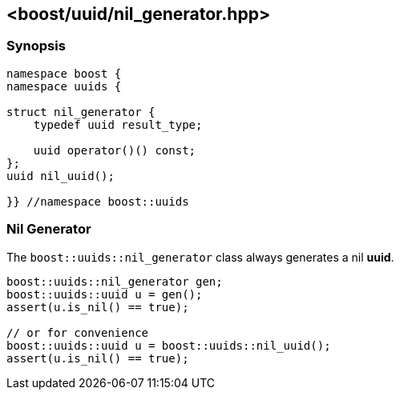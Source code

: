 [#nil_generator]
== <boost/uuid/nil_generator.hpp>

:idprefix: nil_generator_

=== Synopsis

[source,c++]
----
namespace boost {
namespace uuids {

struct nil_generator {
    typedef uuid result_type;

    uuid operator()() const;
};
uuid nil_uuid();

}} //namespace boost::uuids
----

=== Nil Generator

The `boost::uuids::nil_generator` class always generates a nil *uuid*.

```c++
boost::uuids::nil_generator gen;
boost::uuids::uuid u = gen();
assert(u.is_nil() == true);

// or for convenience
boost::uuids::uuid u = boost::uuids::nil_uuid();
assert(u.is_nil() == true);
```

